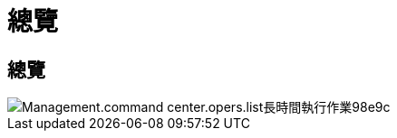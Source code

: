 = 總覽
:allow-uri-read: 




== 總覽

image::Management.command_center.operations.list_long_running_operations-98e9c.png[Management.command center.opers.list長時間執行作業98e9c]
